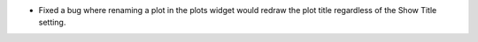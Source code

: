 - Fixed a bug where renaming a plot in the plots widget would redraw the plot title regardless of the Show Title setting.